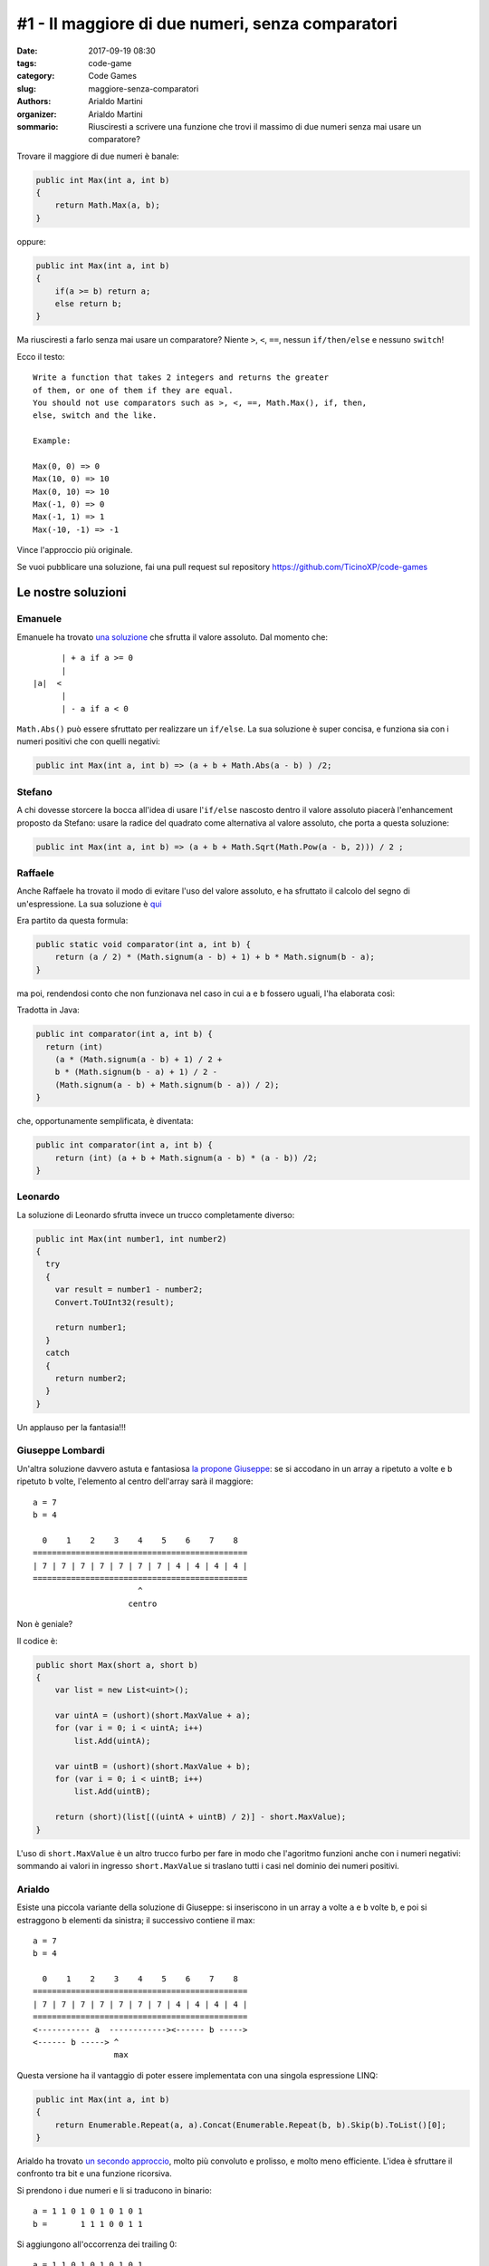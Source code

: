 #1 - Il maggiore di due numeri, senza comparatori
#################################################

:date: 2017-09-19 08:30
:tags: code-game
:category: Code Games
:slug: maggiore-senza-comparatori
:authors: Arialdo Martini
:organizer: Arialdo Martini
:sommario:  Riusciresti a scrivere una funzione che trovi il massimo di due numeri senza mai usare un comparatore?

Trovare il maggiore di due numeri è banale:

.. code-block:: csharp

    public int Max(int a, int b)
    {
        return Math.Max(a, b);
    }

oppure:

.. code-block:: csharp

    public int Max(int a, int b)
    {
        if(a >= b) return a;
        else return b;
    }

Ma riusciresti a farlo senza mai usare un comparatore?
Niente ``>``, ``<``, ``==``, nessun ``if/then/else`` e nessuno ``switch``!

Ecco il testo::

    Write a function that takes 2 integers and returns the greater
    of them, or one of them if they are equal.
    You should not use comparators such as >, <, ==, Math.Max(), if, then,
    else, switch and the like.
        
    Example:
    
    Max(0, 0) => 0
    Max(10, 0) => 10
    Max(0, 10) => 10
    Max(-1, 0) => 0
    Max(-1, 1) => 1
    Max(-10, -1) => -1

Vince l'approccio più originale.

Se vuoi pubblicare una soluzione, fai una pull request sul repository  `https://github.com/TicinoXP/code-games <https://github.com/TicinoXP/code-games/blob/master/README.md>`_

Le nostre soluzioni
===================

Emanuele
--------

Emanuele ha trovato `una soluzione <https://github.com/TicinoXP/code-games/blob/master/1-maggiore-senza-comparatori/Arialdo/MaxWithoutComparators/Emanuele.cs>`_ che sfrutta il valore assoluto. Dal momento che::

          | + a if a >= 0
          |
    |a|  <
          |
          | - a if a < 0

``Math.Abs()`` può essere sfruttato per realizzare un ``if/else``. La sua soluzione è super concisa, e funziona sia con i numeri positivi che con quelli negativi:

.. code-block:: csharp

    public int Max(int a, int b) => (a + b + Math.Abs(a - b) ) /2;

Stefano
-------

A chi dovesse storcere la bocca all'idea di usare l'``if/else`` nascosto dentro il valore assoluto piacerà l'enhancement proposto da Stefano: usare la radice del quadrato come alternativa al valore assoluto, che porta a questa soluzione:

.. code-block:: csharp

     public int Max(int a, int b) => (a + b + Math.Sqrt(Math.Pow(a - b, 2))) / 2 ;


Raffaele
--------
Anche Raffaele ha trovato il modo di evitare l'uso del valore assoluto, e ha sfruttato il calcolo
del segno di un'espressione. La sua soluzione è `qui <https://github.com/TicinoXP/code-games/tree/master/1-maggiore-senza-comparatori/raffaele>`_

Era partito da questa formula:

.. code-block:: java

    public static void comparator(int a, int b) {
        return (a / 2) * (Math.signum(a - b) + 1) + b * Math.signum(b - a);
    }


ma poi, rendendosi conto che non funzionava nel caso in cui ``a`` e ``b`` fossero uguali,
l'ha elaborata così:

.. image:: images/max-without-comparators/appunti-raffaele-2.jpg
.. image:: images/max-without-comparators/appunti-raffaele.jpg

Tradotta in Java:

.. code-block:: java

     public int comparator(int a, int b) {
       return (int)
         (a * (Math.signum(a - b) + 1) / 2 +
         b * (Math.signum(b - a) + 1) / 2 -
         (Math.signum(a - b) + Math.signum(b - a)) / 2);
     }


che, opportunamente semplificata, è diventata:

.. code-block:: java

    public int comparator(int a, int b) {
        return (int) (a + b + Math.signum(a - b) * (a - b)) /2;
    }

Leonardo
--------

La soluzione di Leonardo sfrutta invece un trucco completamente diverso:

.. code-block:: csharp

    public int Max(int number1, int number2)
    {
      try
      {
        var result = number1 - number2;
        Convert.ToUInt32(result);

        return number1;
      }
      catch
      {
        return number2;
      }
    }

Un applauso per la fantasia!!!


Giuseppe Lombardi
-----------------

Un'altra soluzione davvero astuta e fantasiosa `la propone Giuseppe <https://github.com/beppel/code-games/tree/master/1-maggiore-senza-comparatori/MaggioreSenzaComparatori>`_: se si accodano in un array ``a`` ripetuto ``a`` volte e ``b`` ripetuto ``b`` volte, l'elemento al centro dell'array sarà il maggiore::

    a = 7
    b = 4

      0    1    2    3    4    5    6    7    8 
    =============================================
    | 7 | 7 | 7 | 7 | 7 | 7 | 7 | 4 | 4 | 4 | 4 |
    =============================================
                          ^
                        centro

Non è geniale?

Il codice è:

.. code-block:: csharp

   public short Max(short a, short b)
   {
       var list = new List<uint>();

       var uintA = (ushort)(short.MaxValue + a);
       for (var i = 0; i < uintA; i++)
           list.Add(uintA);

       var uintB = (ushort)(short.MaxValue + b);
       for (var i = 0; i < uintB; i++)
           list.Add(uintB);

       return (short)(list[((uintA + uintB) / 2)] - short.MaxValue);
   } 


L'uso di ``short.MaxValue`` è un altro trucco furbo per fare in modo che l'agoritmo funzioni
anche con i numeri negativi: sommando ai valori in ingresso ``short.MaxValue`` si traslano
tutti i casi nel dominio dei numeri positivi.



Arialdo
-------
Esiste una piccola variante della soluzione di Giuseppe: si inseriscono in un array ``a`` volte ``a``
e ``b`` volte ``b``, e poi si estraggono ``b`` elementi da sinistra; il successivo contiene il max::


    a = 7
    b = 4

      0    1    2    3    4    5    6    7    8 
    =============================================
    | 7 | 7 | 7 | 7 | 7 | 7 | 7 | 4 | 4 | 4 | 4 |
    =============================================
    <----------- a  ------------><------ b ----->
    <------ b -----> ^
                     max

Questa versione ha il vantaggio di poter essere implementata con una singola espressione LINQ:

.. code-block:: csharp

        public int Max(int a, int b)
        {
            return Enumerable.Repeat(a, a).Concat(Enumerable.Repeat(b, b).Skip(b).ToList()[0];
        }

Arialdo ha trovato `un secondo approccio <https://github.com/TicinoXP/code-games/blob/master/1-maggiore-senza-comparatori/Arialdo/MaxWithoutComparators/Arialdo.cs>`_, molto più convoluto e prolisso, e molto
meno efficiente.
L'idea è sfruttare il confronto tra bit e una funzione ricorsiva.

Si prendono i due numeri e li si traducono in binario::

    a = 1 1 0 1 0 1 0 1 0 1
    b =       1 1 1 0 0 1 1

Si aggiungono all'occorrenza dei trailing 0::

    a = 1 1 0 1 0 1 0 1 0 1
    b = 0 0 0 1 1 1 0 0 1 1

e si iniziano a confrontare i bit partendo da quelli più significativi: se un numero
ha il bit a 1 mentre l'altro lo ha a 0, è facile capire quale dei due sia maggiore:

.. code-block:: csharp

    public bool IsBigger(bool a, bool b) => a && !b;

Se i due bit sono uguali

.. code-block:: csharp

    public bool AreEqual(bool a, bool b) =>  a && b || (!a && !b);


si deve procedere ricorsivamente.

Il problema della ricorsione è che ha bisogno di valutare la condizione di uscita,
altrimenti non terminerebbe mai.
Mentre è facile calcolare la condizione di uscita (non devono esserci altri numeri da valutare):

.. code-block:: csharp

    public static bool ThereAreOtherItems(List<bool> ab) => ToBoolean(ab.Count());

è un po' più difficile valutarla, perché richiederebbe un ``if``. Il trucco è sfruttare
la *short-circuit evaluation* degli operatori booleani: in pratica, in un ``or`` il secondo
elemento non viene valutato se il primo è già ``true``.
L'algoritmo che ne risulta è:

.. code-block:: csharp

   public bool AIsBigger(List<bool> ab, List<bool> bb)
   {
        var headA = ab.First();
        var headB = bb.First();
        var tailA = ab.Skip(1).ToList();
        var tailB = bb.Skip(1).ToList();
        var aIsBigger = IsBigger(headA, headB);
        var areEqual = AreEqual(headA, headB);
        var thereAreOtherItems = ThereAreOtherItems(tailA);
        return 
           (
               aIsBigger
           )
           || 
           (
               areEqual
               && 
               (
                   (thereAreOtherItems && AIsBigger(tailA, tailB))
                   || 
                   !thereAreOtherItems
               )
           );
    }

Fa schifo, ma funziona!
